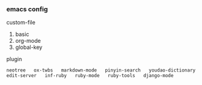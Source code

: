 
*** emacs config

custom-file
1. basic
1. org-mode
1. global-key

plugin
: neotree   ox-twbs   markdown-mode   pinyin-search   youdao-dictionary
: edit-server   inf-ruby   ruby-mode   ruby-tools   django-mode

